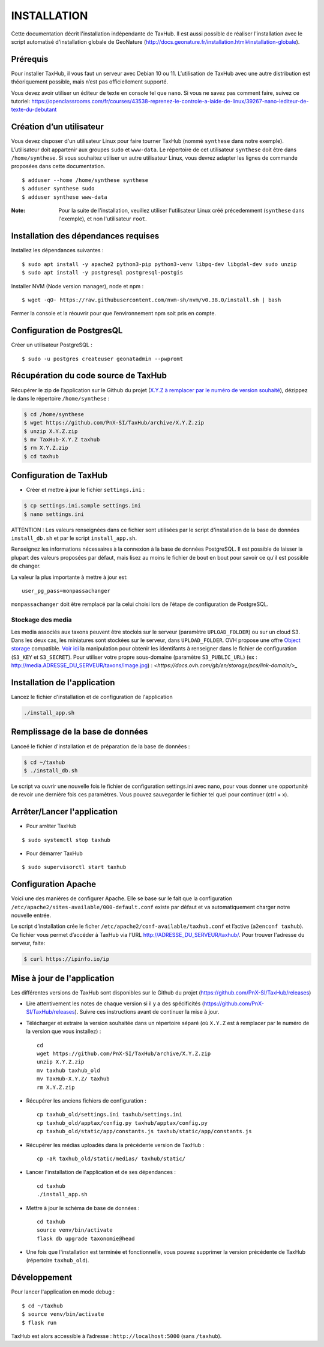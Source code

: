 ============
INSTALLATION
============

Cette documentation décrit l'installation indépendante de TaxHub. Il est aussi possible de réaliser l'installation avec le script automatisé d'installation globale de GeoNature (http://docs.geonature.fr/installation.html#installation-globale).

Prérequis
=========

Pour installer TaxHub, il vous faut un serveur avec Debian 10 ou 11.
L’utilisation de TaxHub avec une autre distribution est théoriquement possible, mais n’est pas officiellement supporté.

Vous devez avoir utiliser un éditeur de texte en console tel que ``nano``. Si vous ne savez pas comment faire, suivez ce tutoriel: https://openclassrooms.com/fr/courses/43538-reprenez-le-controle-a-laide-de-linux/39267-nano-lediteur-de-texte-du-debutant

Création d’un utilisateur
=========================

Vous devez disposer d'un utilisateur Linux pour faire tourner TaxHub (nommé ``synthese`` dans notre exemple). L’utilisateur doit appartenir aux groupes ``sudo`` et ``www-data``. Le répertoire de cet utilisateur ``synthese`` doit être dans ``/home/synthese``. Si vous souhaitez utiliser un autre utilisateur Linux, vous devrez adapter les lignes de commande proposées dans cette documentation.

::

    $ adduser --home /home/synthese synthese
    $ adduser synthese sudo
    $ adduser synthese www-data

:Note:

    Pour la suite de l'installation, veuillez utiliser l'utilisateur Linux créé précedemment (``synthese`` dans l'exemple), et non l'utilisateur ``root``.

Installation des dépendances requises
=====================================

Installez les dépendances suivantes :

::

    $ sudo apt install -y apache2 python3-pip python3-venv libpq-dev libgdal-dev sudo unzip
    $ sudo apt install -y postgresql postgresql-postgis

Installer NVM (Node version manager), node et npm :

::

    $ wget -qO- https://raw.githubusercontent.com/nvm-sh/nvm/v0.38.0/install.sh | bash


Fermer la console et la réouvrir pour que l’environnement npm soit pris en compte.

Configuration de PostgresQL
===========================

Créer un utilisateur PostgreSQL :

::

    $ sudo -u postgres createuser geonatadmin --pwpromt

Récupération du code source de TaxHub
=====================================

Récupérer le zip de l’application sur le Github du projet (`X.Y.Z à remplacer par le numéro de version souhaité <https://github.com/PnX-SI/TaxHub/releases>`_), dézippez le dans le répertoire ``/home/synthese`` :

.. code-block:: bash

    $ cd /home/synthese
    $ wget https://github.com/PnX-SI/TaxHub/archive/X.Y.Z.zip
    $ unzip X.Y.Z.zip
    $ mv TaxHub-X.Y.Z taxhub
    $ rm X.Y.Z.zip
    $ cd taxhub

Configuration de TaxHub
=======================

* Créer et mettre à jour le fichier ``settings.ini`` :

.. code-block:: bash

    $ cp settings.ini.sample settings.ini
    $ nano settings.ini

ATTENTION : Les valeurs renseignées dans ce fichier sont utilisées par le script d'installation de la base de données ``install_db.sh`` et par le script ``install_app.sh``.

Renseignez les informations nécessaires à la connexion à la base de données PostgreSQL. Il est possible de laisser la plupart des valeurs proposées par défaut, mais lisez au moins le fichier de bout en bout pour savoir ce qu'il est possible de changer.

La valeur la plus importante à mettre à jour est:

::

  user_pg_pass=monpassachanger

``monpassachanger`` doit être remplacé par la celui choisi lors de l’étape de configuration de PostgreSQL.


Stockage des media
------------------

Les media associés aux taxons peuvent être stockés sur le serveur (paramètre ``UPLOAD_FOLDER``) ou sur un cloud S3. Dans les deux cas, les miniatures sont stockées sur le serveur, dans ``UPLOAD_FOLDER``.
OVH propose une offre `Object storage <https://www.ovhcloud.com/fr/public-cloud/object-storage/>`_ compatible. `Voir ici <https://fabien.io/get-s3-credentials-ovh-public-cloud/>`_ la manipulation pour obtenir les identifants à renseigner dans le fichier de configuration (``S3_KEY`` et ``S3_SECRET``).
Pour utiliser votre propre sous-domaine (paramètre ``S3_PUBLIC_URL``) (ex : http://media.ADRESSE_DU_SERVEUR/taxons/image.jpg) : `<https://docs.ovh.com/gb/en/storage/pcs/link-domain/>_`


Installation de l'application
=============================

Lancez le fichier d'installation et de configuration de l'application

.. code-block:: bash

  ./install_app.sh


Remplissage de la base de données
=================================

Lanceé le fichier d'installation et de préparation de la base de données :

.. code-block:: bash

  $ cd ~/taxhub
  $ ./install_db.sh

Le script va ouvrir une nouvelle fois le fichier de configuration settings.ini avec nano, pour vous donner une opportunité de revoir une dernière fois ces paramètres. Vous pouvez sauvegarder le fichier tel quel pour continuer (ctrl + x).


Arrêter/Lancer l'application
============================

* Pour arrêter TaxHub

::

    $ sudo systemctl stop taxhub

* Pour démarrer TaxHub

::

    $ sudo supervisorctl start taxhub


Configuration Apache
====================

Voici une des manières de configurer Apache. Elle se base sur le fait que la configuration ``/etc/apache2/sites-available/000-default.conf`` existe par défaut et va automatiquement charger notre nouvelle entrée.

Le script d’installation crée le ficher ``/etc/apache2/conf-available/taxhub.conf`` et l’active (``a2enconf taxhub``).
Ce fichier vous permet d’accéder à TaxHub via l’URL http://ADRESSE_DU_SERVEUR/taxhub/. Pour trouver l'adresse du serveur, faite:

.. code-block:: bash

  $ curl https://ipinfo.io/ip


Mise à jour de l'application
=============================

Les différentes versions de TaxHub sont disponibles sur le Github du projet (https://github.com/PnX-SI/TaxHub/releases)

* Lire attentivement les notes de chaque version si il y a des spécificités (https://github.com/PnX-SI/TaxHub/releases). Suivre ces instructions avant de continuer la mise à jour.

* Télécharger et extraire la version souhaitée dans un répertoire séparé (où ``X.Y.Z`` est à remplacer par le numéro de la version que vous installez) :

  ::

        cd
        wget https://github.com/PnX-SI/TaxHub/archive/X.Y.Z.zip
        unzip X.Y.Z.zip
        mv taxhub taxhub_old
        mv TaxHub-X.Y.Z/ taxhub
        rm X.Y.Z.zip

* Récupérer les anciens fichiers de configuration :

  ::

        cp taxhub_old/settings.ini taxhub/settings.ini
        cp taxhub_old/apptax/config.py taxhub/apptax/config.py
        cp taxhub_old/static/app/constants.js taxhub/static/app/constants.js

* Récupérer les médias uploadés dans la précédente version de TaxHub :

  ::

        cp -aR taxhub_old/static/medias/ taxhub/static/

* Lancer l'installation de l'application et de ses dépendances :

  ::

        cd taxhub
        ./install_app.sh

* Mettre à jour le schéma de base de données :

  ::

        cd taxhub
        source venv/bin/activate
        flask db upgrade taxonomie@head

* Une fois que l'installation est terminée et fonctionnelle, vous pouvez supprimer la version précédente de TaxHub (répertoire ``taxhub_old``).


Développement
=============

Pour lancer l'application en mode debug :

::

    $ cd ~/taxhub
    $ source venv/bin/activate
    $ flask run

TaxHub est alors accessible à l’adresse : ``http://localhost:5000`` (sans ``/taxhub``).
